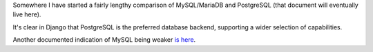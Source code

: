 Somewhere I have started a fairly lengthy comparison of MySQL/MariaDB and PostgreSQL (that document will eventually live here).

It's clear in Django that PostgreSQL is the preferred database backend, supporting a wider selection of capabilities.

Another documented indication of MySQL being weaker `is here <https://docs.djangoproject.com/en/1.10/releases/1.10/#abstractuser-username-max-length-increased-to-150>`_.
